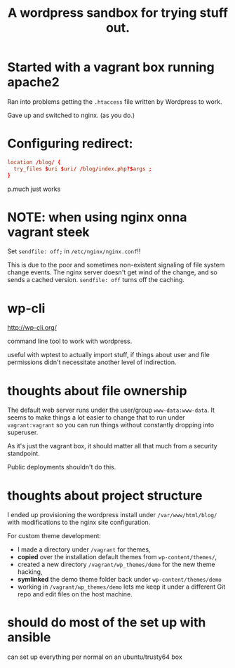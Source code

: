#+TITLE: A wordpress sandbox for trying stuff out.
#+STARTUP: showall


* Started with a vagrant box running apache2

   Ran into problems getting the ~.htaccess~ file written by Wordpress
   to work.

   Gave up and switched to nginx. (as you do.)

* Configuring redirect:

   #+BEGIN_SRC conf
     location /blog/ {
       try_files $uri $uri/ /blog/index.php?$args ;
     }
   #+END_SRC

   p.much just works

* NOTE: when using nginx onna vagrant steek

   Set ~sendfile: off;~ in ~/etc/nginx/nginx.conf~!!

   This is due to the poor and sometimes non-existent signaling of
   file system change events. The nginx server doesn't get wind of the
   change, and so sends a cached version. ~sendfile: off~ turns off
   the caching.

* wp-cli

   http://wp-cli.org/

   command line tool to work with wordpress.

   useful with wptest to actually import stuff, if things about user
   and file permissions didn't necessitate another level of
   indirection.

* thoughts about file ownership

   The default web server runs under the user/group
   ~www-data:www-data~. It seems to make things a lot easier to change
   that to run under ~vagrant:vagrant~ so you can run things without
   constantly dropping into superuser.

   As it's just the vagrant box, it should matter all that much from a
   security standpoint.

   Public deployments shouldn't do this.

* thoughts about project structure

   I ended up provisioning the wordpress install under
   ~/var/www/html/blog/~ with modifications to the nginx site
   configuration.

   For custom theme development:
   - I made a directory under ~/vagrant~ for themes,
   - *copied* over the installation default themes from
     ~wp-content/themes/~,
   - created a new directory ~/vagrant/wp_themes/demo~ for the new
     theme hacking,
   - *symlinked* the demo theme folder back under
     ~wp-content/themes/demo~
   - working in ~/vagrant/wp_themes/demo~ lets me keep it under a
     different Git repo and edit files on the host machine.



* should do most of the set up with ansible

  can set up everything per normal on an ubuntu/trusty64 box
